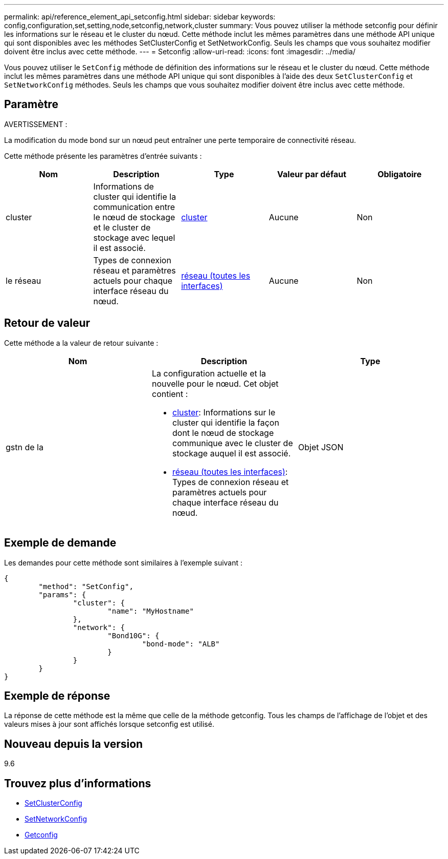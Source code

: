 ---
permalink: api/reference_element_api_setconfig.html 
sidebar: sidebar 
keywords: config,configuration,set,setting,node,setconfig,network,cluster 
summary: Vous pouvez utiliser la méthode setconfig pour définir les informations sur le réseau et le cluster du nœud. Cette méthode inclut les mêmes paramètres dans une méthode API unique qui sont disponibles avec les méthodes SetClusterConfig et SetNetworkConfig. Seuls les champs que vous souhaitez modifier doivent être inclus avec cette méthode. 
---
= Setconfig
:allow-uri-read: 
:icons: font
:imagesdir: ../media/


[role="lead"]
Vous pouvez utiliser le `SetConfig` méthode de définition des informations sur le réseau et le cluster du nœud. Cette méthode inclut les mêmes paramètres dans une méthode API unique qui sont disponibles à l'aide des deux `SetClusterConfig` et `SetNetworkConfig` méthodes. Seuls les champs que vous souhaitez modifier doivent être inclus avec cette méthode.



== Paramètre

AVERTISSEMENT :

La modification du mode bond sur un nœud peut entraîner une perte temporaire de connectivité réseau.

Cette méthode présente les paramètres d'entrée suivants :

|===
| Nom | Description | Type | Valeur par défaut | Obligatoire 


 a| 
cluster
 a| 
Informations de cluster qui identifie la communication entre le nœud de stockage et le cluster de stockage avec lequel il est associé.
 a| 
xref:reference_element_api_cluster.adoc[cluster]
 a| 
Aucune
 a| 
Non



 a| 
le réseau
 a| 
Types de connexion réseau et paramètres actuels pour chaque interface réseau du nœud.
 a| 
xref:reference_element_api_network_all_interfaces.adoc[réseau (toutes les interfaces)]
 a| 
Aucune
 a| 
Non

|===


== Retour de valeur

Cette méthode a la valeur de retour suivante :

|===
| Nom | Description | Type 


 a| 
gstn de la
 a| 
La configuration actuelle et la nouvelle pour le nœud. Cet objet contient :

* xref:reference_element_api_cluster.adoc[cluster]: Informations sur le cluster qui identifie la façon dont le nœud de stockage communique avec le cluster de stockage auquel il est associé.
* xref:reference_element_api_network_all_interfaces.adoc[réseau (toutes les interfaces)]: Types de connexion réseau et paramètres actuels pour chaque interface réseau du nœud.

 a| 
Objet JSON

|===


== Exemple de demande

Les demandes pour cette méthode sont similaires à l'exemple suivant :

[listing]
----
{
	"method": "SetConfig",
	"params": {
		"cluster": {
			"name": "MyHostname"
		},
		"network": {
			"Bond10G": {
				"bond-mode": "ALB"
			}
		}
	}
}
----


== Exemple de réponse

La réponse de cette méthode est la même que celle de la méthode getconfig. Tous les champs de l'affichage de l'objet et des valeurs mises à jour sont affichés lorsque setconfig est utilisé.



== Nouveau depuis la version

9.6



== Trouvez plus d'informations

* xref:reference_element_api_setclusterconfig.adoc[SetClusterConfig]
* xref:reference_element_api_setnetworkconfig.adoc[SetNetworkConfig]
* xref:reference_element_api_response_example_getconfig.adoc[Getconfig]

